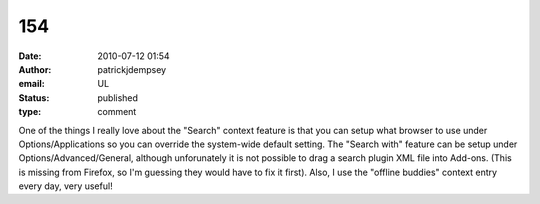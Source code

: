 154
###
:date: 2010-07-12 01:54
:author: patrickjdempsey
:email: UL
:status: published
:type: comment

One of the things I really love about the "Search" context feature is that you can setup what browser to use under Options/Applications so you can override the system-wide default setting. The "Search with" feature can be setup under Options/Advanced/General, although unforunately it is not possible to drag a search plugin XML file into Add-ons. (This is missing from Firefox, so I'm guessing they would have to fix it first). Also, I use the "offline buddies" context entry every day, very useful!
